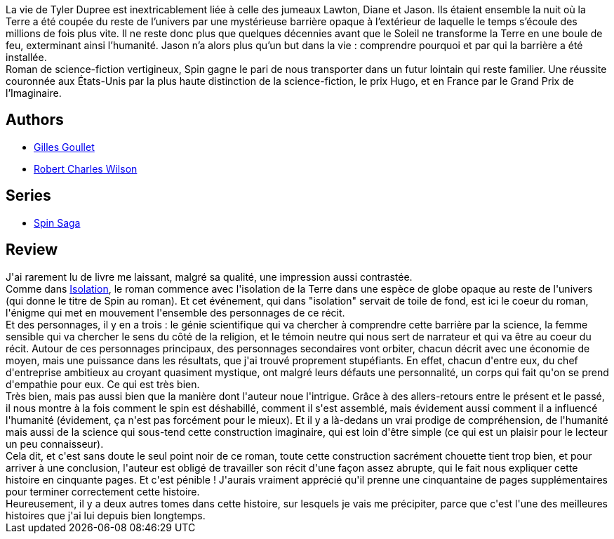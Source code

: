 :jbake-type: post
:jbake-status: published
:jbake-title: Spin
:jbake-tags:  amour, big-dumb-object, extra-terrestres, famille, temps,_année_2017,_mois_déc.,_note_5,rayon-imaginaire,read
:jbake-date: 2017-12-21
:jbake-depth: ../../
:jbake-uri: goodreads/books/9782070464302.adoc
:jbake-bigImage: https://i.gr-assets.com/images/S/compressed.photo.goodreads.com/books/1436463248l/25878577._SY160_.jpg
:jbake-smallImage: https://i.gr-assets.com/images/S/compressed.photo.goodreads.com/books/1436463248l/25878577._SY75_.jpg
:jbake-source: https://www.goodreads.com/book/show/25878577
:jbake-style: goodreads goodreads-book

++++
<div class="book-description">
La vie de Tyler Dupree est inextricablement liée à celle des jumeaux Lawton, Diane et Jason. Ils étaient ensemble la nuit où la Terre a été coupée du reste de l’univers par une mystérieuse barrière opaque à l’extérieur de laquelle le temps s’écoule des millions de fois plus vite. Il ne reste donc plus que quelques décennies avant que le Soleil ne transforme la Terre en une boule de feu, exterminant ainsi l’humanité. Jason n’a alors plus qu’un but dans la vie : comprendre pourquoi et par qui la barrière a été installée. <br />Roman de science-fiction vertigineux, Spin gagne le pari de nous transporter dans un futur lointain qui reste familier. Une réussite couronnée aux États-Unis par la plus haute distinction de la science-fiction, le prix Hugo, et en France par le Grand Prix de l’Imaginaire.
</div>
++++


## Authors
* link:../authors/86222.html[Gilles Goullet]
* link:../authors/27276.html[Robert Charles Wilson]

## Series
* link:../series/Spin_Saga.html[Spin Saga]

## Review

++++
J'ai rarement lu de livre me laissant, malgré sa qualité, une impression aussi contrastée.<br/>Comme dans <a class="DirectBookReference destination_Book" href="9782253072508.html">Isolation</a>, le roman commence avec l'isolation de la Terre dans une espèce de globe opaque au reste de l'univers (qui donne le titre de Spin au roman). Et cet événement, qui dans "isolation" servait de toile de fond, est ici le coeur du roman, l'énigme qui met en mouvement l'ensemble des personnages de ce récit.<br/>Et des personnages, il y en a trois : le génie scientifique qui va chercher à comprendre cette barrière par la science, la femme sensible qui va chercher le sens du côté de la religion, et le témoin neutre qui nous sert de narrateur et qui va être au coeur du récit. Autour de ces personnages principaux, des personnages secondaires vont orbiter, chacun décrit avec une économie de moyen, mais une puissance dans les résultats, que j'ai trouvé proprement stupéfiants. En effet, chacun d'entre eux, du chef d'entreprise ambitieux au croyant quasiment mystique, ont malgré leurs défauts une personnalité, un corps qui fait qu'on se prend d'empathie pour eux. Ce qui est très bien.<br/>Très bien, mais pas aussi bien que la manière dont l'auteur noue l'intrigue. Grâce à des allers-retours entre le présent et le passé, il nous montre à la fois comment le spin est déshabillé, comment il s'est assemblé, mais évidement aussi comment il a influencé l'humanité (évidement, ça n'est pas forcément pour le mieux). Et il y a là-dedans un vrai prodige de compréhension, de l'humanité mais aussi de la science qui sous-tend cette construction imaginaire, qui est loin d'être simple (ce qui est un plaisir pour le lecteur un peu connaisseur).<br/>Cela dit, et c'est sans doute le seul point noir de ce roman, toute cette construction sacrément chouette tient trop bien, et pour arriver à une conclusion, l'auteur est obligé de travailler son récit d'une façon assez abrupte, qui le fait nous expliquer cette histoire en cinquante pages. Et c'est pénible ! J'aurais vraiment apprécié qu'il prenne une cinquantaine de pages supplémentaires pour terminer correctement cette histoire.<br/>Heureusement, il y a deux autres tomes dans cette histoire, sur lesquels je vais me précipiter, parce que c'est l'une des meilleures histoires que j'ai lui depuis bien longtemps.
++++